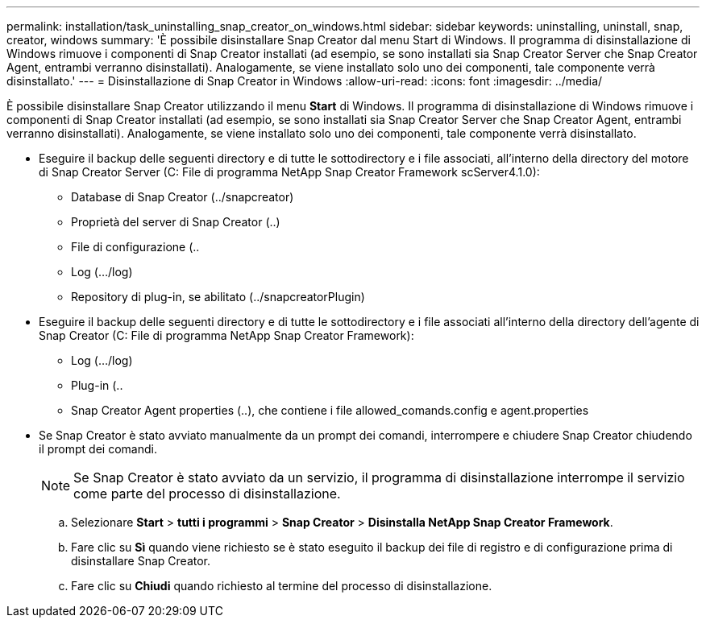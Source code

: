 ---
permalink: installation/task_uninstalling_snap_creator_on_windows.html 
sidebar: sidebar 
keywords: uninstalling, uninstall, snap, creator, windows 
summary: 'È possibile disinstallare Snap Creator dal menu Start di Windows. Il programma di disinstallazione di Windows rimuove i componenti di Snap Creator installati (ad esempio, se sono installati sia Snap Creator Server che Snap Creator Agent, entrambi verranno disinstallati). Analogamente, se viene installato solo uno dei componenti, tale componente verrà disinstallato.' 
---
= Disinstallazione di Snap Creator in Windows
:allow-uri-read: 
:icons: font
:imagesdir: ../media/


[role="lead"]
È possibile disinstallare Snap Creator utilizzando il menu *Start* di Windows. Il programma di disinstallazione di Windows rimuove i componenti di Snap Creator installati (ad esempio, se sono installati sia Snap Creator Server che Snap Creator Agent, entrambi verranno disinstallati). Analogamente, se viene installato solo uno dei componenti, tale componente verrà disinstallato.

* Eseguire il backup delle seguenti directory e di tutte le sottodirectory e i file associati, all'interno della directory del motore di Snap Creator Server (C: File di programma NetApp Snap Creator Framework scServer4.1.0):
+
** Database di Snap Creator (../snapcreator)
** Proprietà del server di Snap Creator (..)
** File di configurazione (..
** Log (.../log)
** Repository di plug-in, se abilitato (../snapcreatorPlugin)


* Eseguire il backup delle seguenti directory e di tutte le sottodirectory e i file associati all'interno della directory dell'agente di Snap Creator (C: File di programma NetApp Snap Creator Framework):
+
** Log (.../log)
** Plug-in (..
** Snap Creator Agent properties (..), che contiene i file allowed_comands.config e agent.properties


* Se Snap Creator è stato avviato manualmente da un prompt dei comandi, interrompere e chiudere Snap Creator chiudendo il prompt dei comandi.
+

NOTE: Se Snap Creator è stato avviato da un servizio, il programma di disinstallazione interrompe il servizio come parte del processo di disinstallazione.

+
.. Selezionare *Start* > *tutti i programmi* > *Snap Creator* > *Disinstalla NetApp Snap Creator Framework*.
.. Fare clic su *Sì* quando viene richiesto se è stato eseguito il backup dei file di registro e di configurazione prima di disinstallare Snap Creator.
.. Fare clic su *Chiudi* quando richiesto al termine del processo di disinstallazione.




